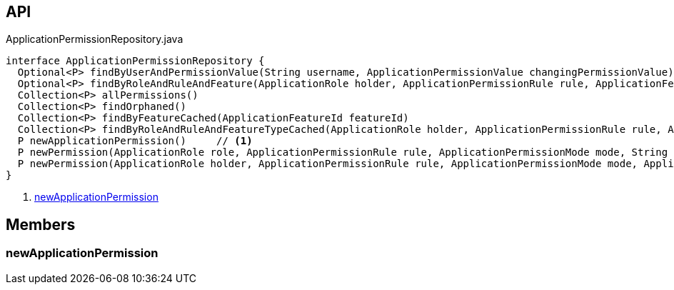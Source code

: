 :Notice: Licensed to the Apache Software Foundation (ASF) under one or more contributor license agreements. See the NOTICE file distributed with this work for additional information regarding copyright ownership. The ASF licenses this file to you under the Apache License, Version 2.0 (the "License"); you may not use this file except in compliance with the License. You may obtain a copy of the License at. http://www.apache.org/licenses/LICENSE-2.0 . Unless required by applicable law or agreed to in writing, software distributed under the License is distributed on an "AS IS" BASIS, WITHOUT WARRANTIES OR  CONDITIONS OF ANY KIND, either express or implied. See the License for the specific language governing permissions and limitations under the License.

== API

.ApplicationPermissionRepository.java
[source,java]
----
interface ApplicationPermissionRepository {
  Optional<P> findByUserAndPermissionValue(String username, ApplicationPermissionValue changingPermissionValue)
  Optional<P> findByRoleAndRuleAndFeature(ApplicationRole holder, ApplicationPermissionRule rule, ApplicationFeatureType type, String featureFqn)
  Collection<P> allPermissions()
  Collection<P> findOrphaned()
  Collection<P> findByFeatureCached(ApplicationFeatureId featureId)
  Collection<P> findByRoleAndRuleAndFeatureTypeCached(ApplicationRole holder, ApplicationPermissionRule rule, ApplicationFeatureType type)
  P newApplicationPermission()     // <.>
  P newPermission(ApplicationRole role, ApplicationPermissionRule rule, ApplicationPermissionMode mode, String packageFqn, String className, String memberName)
  P newPermission(ApplicationRole holder, ApplicationPermissionRule rule, ApplicationPermissionMode mode, ApplicationFeatureType featureType, String featureFqn)
}
----

<.> xref:#newApplicationPermission[newApplicationPermission]

== Members

[#newApplicationPermission]
=== newApplicationPermission

